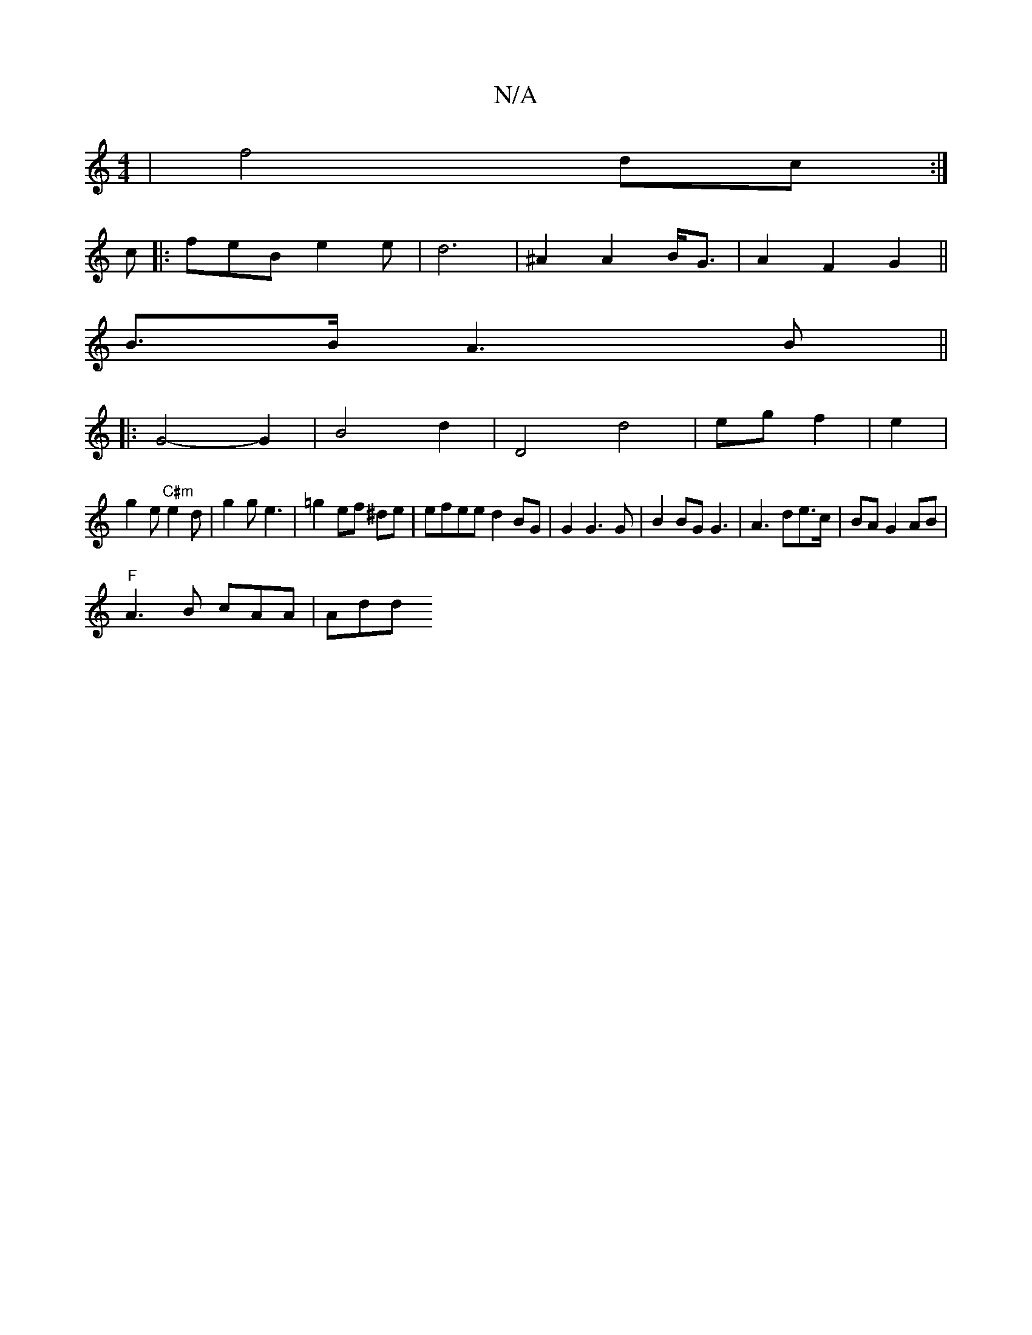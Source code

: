 X:1
T:N/A
M:4/4
R:N/A
K:Cmajor
2|f4 dc:|
c |: feB e2 e|d6|^A2 A2 B<G|A2 F2 G2||
B3/2B/2 A3 B||
|: G4- G2 | B4 d2 | D4 d4|eg f2 | e2|
g2e "C#m"e2d|g2 g e3|=g2 ef ^de|efee d2 BG|G2 G3 G| B2 BG G3 | A3 de>c|BA G2 AB|
"F"A3B cAA | Add 